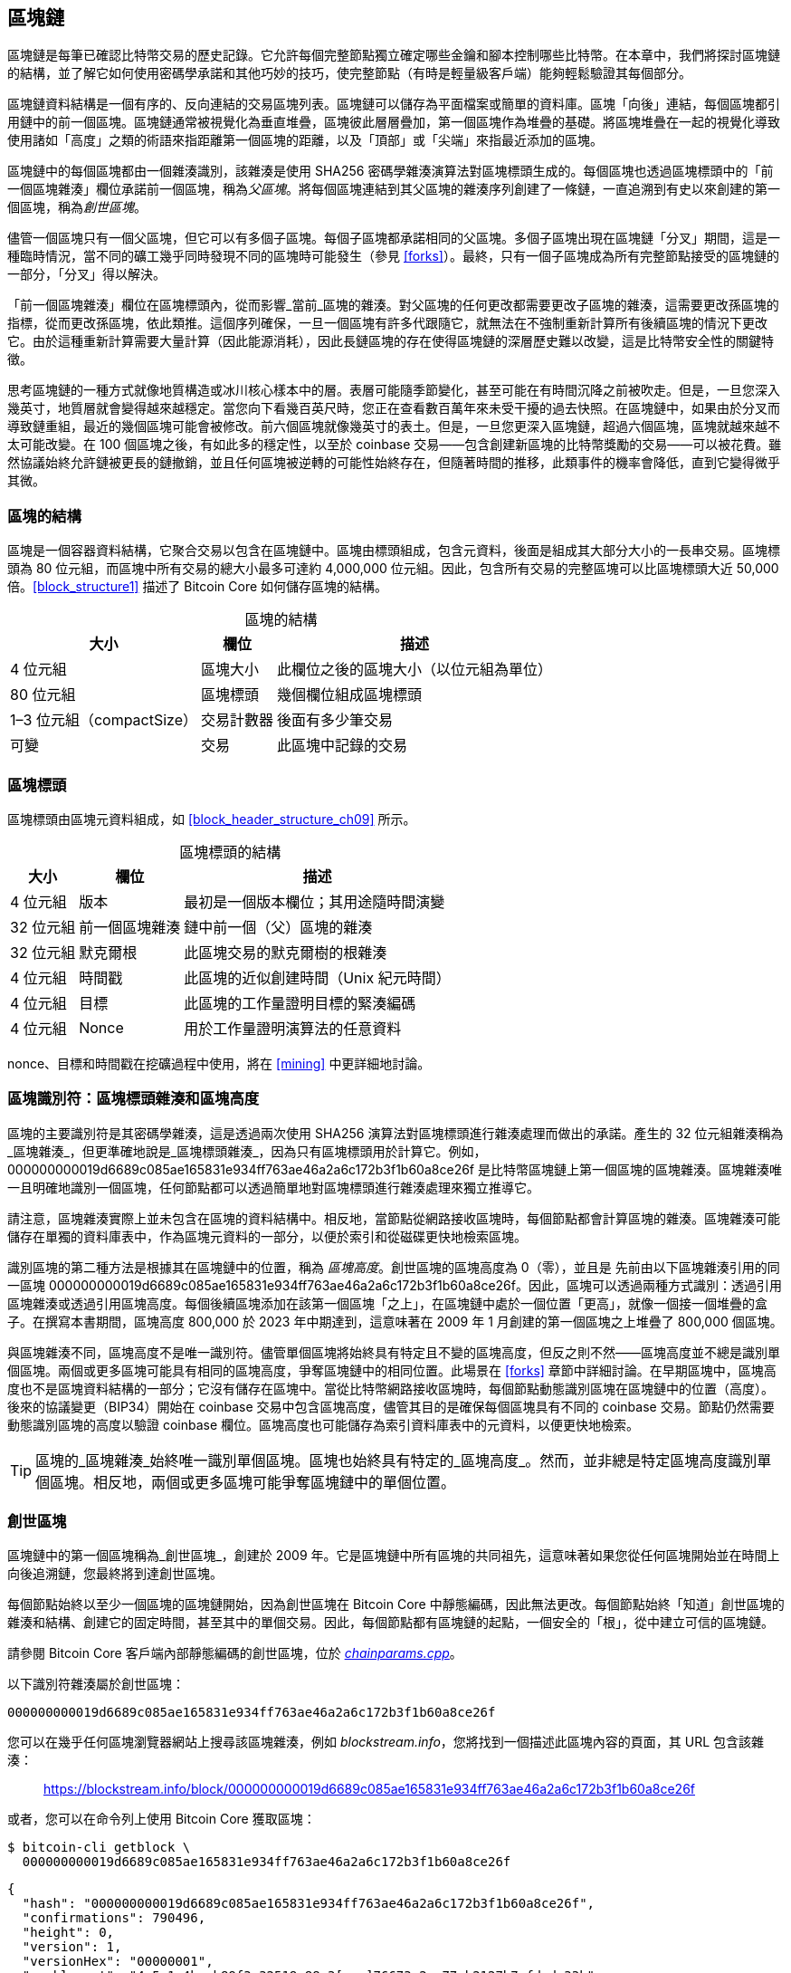 [[blockchain]]
== 區塊鏈

區塊鏈((("區塊鏈", "說明", id="blockchain-explain")))是每筆已確認比特幣交易的歷史記錄。它允許每個完整節點獨立確定哪些金鑰和腳本控制哪些比特幣。在本章中，我們將探討區塊鏈的結構，並了解它如何使用密碼學承諾和其他巧妙的技巧，使完整節點（有時是輕量級客戶端）能夠輕鬆驗證其每個部分。

區塊鏈資料結構是一個有序的、反向連結的交易區塊列表。區塊鏈可以儲存為平面檔案或簡單的資料庫。區塊「向後」連結，每個區塊都引用鏈中的前一個區塊。區塊鏈通常被視覺化為垂直堆疊，區塊彼此層層疊加，第一個區塊作為堆疊的基礎。將區塊堆疊在一起的視覺化導致使用諸如「高度」之類的術語來指距離第一個區塊的距離，以及「頂部」或「尖端」來指最近添加的區塊。

區塊鏈中的每個區塊都由一個雜湊識別，該雜湊是使用 SHA256 密碼學雜湊演算法對區塊標頭生成的。每個區塊也透過區塊標頭中的「前一個區塊雜湊」欄位承諾前一個區塊，稱為((("父區塊")))_父區塊_。將每個區塊連結到其父區塊的雜湊序列創建了一條鏈，一直追溯到有史以來創建的第一個區塊，稱為((("創世區塊")))_創世區塊_。

儘管一個區塊只有一個父區塊，但它可以有((("子區塊")))多個子區塊。每個子區塊都承諾相同的父區塊。多個子區塊出現在區塊鏈「分叉」期間，這是一種臨時情況，當不同的礦工幾乎同時發現不同的區塊時可能發生（參見 <<forks>>）。最終，只有一個子區塊成為所有完整節點接受的區塊鏈的一部分，「分叉」得以解決。

「前一個區塊雜湊」欄位在區塊標頭內，從而影響_當前_區塊的雜湊。對父區塊的任何更改都需要更改子區塊的雜湊，這需要更改孫區塊的指標，從而更改孫區塊，依此類推。這個序列確保，一旦一個區塊有許多代跟隨它，就無法在不強制重新計算所有後續區塊的情況下更改它。由於這種重新計算需要大量計算（因此能源消耗），因此長鏈區塊的存在使得區塊鏈的深層歷史難以改變，這是比特幣安全性的關鍵特徵。

思考區塊鏈的一種方式就像地質構造或冰川核心樣本中的層。表層可能隨季節變化，甚至可能在有時間沉降之前被吹走。但是，一旦您深入幾英寸，地質層就會變得越來越穩定。當您向下看幾百英尺時，您正在查看數百萬年來未受干擾的過去快照。在區塊鏈中，如果由於分叉而導致鏈重組，最近的幾個區塊可能會被修改。前六個區塊就像幾英寸的表土。但是，一旦您更深入區塊鏈，超過六個區塊，區塊就越來越不太可能改變。在 100 個區塊之後，有如此多的穩定性，以至於 coinbase 交易——包含創建新區塊的比特幣獎勵的交易——可以被花費。雖然協議始終允許鏈被更長的鏈撤銷，並且任何區塊被逆轉的可能性始終存在，但隨著時間的推移，此類事件的機率會降低，直到它((("區塊鏈", "說明", startref="blockchain-explain")))變得微乎其微。

=== 區塊的結構

區塊((("區塊", "結構")))是一個容器資料結構，它聚合交易以包含在區塊鏈中。區塊由標頭組成，包含元資料，後面是組成其大部分大小的一長串交易。區塊標頭為 80 位元組，而區塊中所有交易的總大小最多可達約 4,000,000 位元組。因此，包含所有交易的完整區塊可以比區塊標頭大近 50,000 倍。<<block_structure1>> 描述了 Bitcoin Core 如何儲存區塊的結構。

++++
<table id="block_structure1">
<caption>區塊的結構</caption>
<thead>
<tr>
<th>大小</th>
<th>欄位</th>
<th>描述</th>
</tr>
</thead>
<tbody>
<tr>
<td><p>4 位元組</p></td>
<td><p>區塊大小</p></td>
<td><p>此欄位之後的區塊大小（以位元組為單位）</p></td>
</tr>
<tr>
<td><p>80 位元組</p></td>
<td><p>區塊標頭</p></td>
<td><p>幾個欄位組成區塊標頭</p></td>
</tr>
<tr>
<td><p>1–3 位元組（compactSize）</p></td>
<td><p>交易計數器</p></td>
<td><p>後面有多少筆交易</p></td>
</tr>
<tr>
<td><p>可變</p></td>
<td><p>交易</p></td>
<td><p>此區塊中記錄的交易</p></td>
</tr>
</tbody>
</table>
++++


[[block_header]]
=== 區塊標頭

區塊標頭((("區塊", "區塊標頭")))((("區塊標頭")))由區塊元資料組成，如 <<block_header_structure_ch09>> 所示。

++++
<table id="block_header_structure_ch09">
<caption>區塊標頭的結構</caption>
<thead>
<tr>
<th>大小</th>
<th>欄位</th>
<th>描述</th>
</tr>
</thead>
<tbody>
<tr>
<td><p>4 位元組</p></td>
<td><p>版本</p></td>
<td><p>最初是一個版本欄位；其用途隨時間演變</p></td>
</tr>
<tr>
<td><p>32 位元組</p></td>
<td><p>前一個區塊雜湊</p></td>
<td><p>鏈中前一個（父）區塊的雜湊</p></td>
</tr>
<tr>
<td><p>32 位元組</p></td>
<td><p>默克爾根</p></td>
<td><p>此區塊交易的默克爾樹的根雜湊</p></td>
</tr>
<tr>
<td><p>4 位元組</p></td>
<td><p>時間戳</p></td>
<td><p>此區塊的近似創建時間（Unix 紀元時間）</p></td>
</tr>
<tr>
<td><p>4 位元組</p></td>
<td><p>目標</p></td>
<td><p>此區塊的工作量證明目標的緊湊編碼</p></td>
</tr>
<tr>
<td><p>4 位元組</p></td>
<td><p>Nonce</p></td>
<td><p>用於工作量證明演算法的任意資料</p></td>
</tr>
</tbody>
</table>
++++

nonce、目標和時間戳在挖礦過程中使用，將在 <<mining>> 中更詳細地討論。

[[block_hash]]
=== 區塊識別符：區塊標頭雜湊和區塊高度

區塊的((("區塊", "識別符", id="block-identify")))((("區塊標頭雜湊", id="block-header-hash")))((("區塊高度", id="block-height")))主要識別符是其密碼學雜湊，這是透過兩次使用 SHA256 演算法對區塊標頭進行雜湊處理而做出的承諾。產生的 32 位元組雜湊稱為_區塊雜湊_，但更準確地說是_區塊標頭雜湊_，pass:[<span class="keep-together">因為只有區塊標頭用於計算它。例如，</span>] +000000000019d6689c085ae165831e934ff763ae46a2a6c172b3f1b60a8ce26f+ 是比特幣區塊鏈上第一個區塊的區塊雜湊。區塊雜湊唯一且明確地識別一個區塊，任何節點都可以透過簡單地對區塊標頭進行雜湊處理來獨立推導它。

請注意，區塊雜湊實際上並未包含在區塊的資料結構中。相反地，當節點從網路接收區塊時，每個節點都會計算區塊的雜湊。區塊雜湊可能儲存在單獨的資料庫表中，作為區塊元資料的一部分，以便於索引和從磁碟更快地檢索區塊。

識別區塊的第二種方法是根據其在區塊鏈中的位置，稱為 pass:[<span class="keep-together"><em>區塊高度</em>。創世區塊的區塊高度為 0（零），並且是</span>] pass:[<span class="keep-together">先前由以下區塊雜湊引用的同一區塊</span>] +000000000019d6689c085ae165831e934ff763ae46a2a6c172b3f1b60a8ce26f+。因此，區塊可以透過兩種方式識別：透過引用區塊雜湊或透過引用區塊高度。每個後續區塊添加在該第一個區塊「之上」，在區塊鏈中處於一個位置「更高」，就像一個接一個堆疊的盒子。在撰寫本書期間，區塊高度 800,000 於 2023 年中期達到，這意味著在 2009 年 1 月創建的第一個區塊之上堆疊了 800,000 個區塊。

與區塊雜湊不同，區塊高度不是唯一識別符。儘管單個區塊將始終具有特定且不變的區塊高度，但反之則不然——區塊高度並不總是識別單個區塊。兩個或更多區塊可能具有相同的區塊高度，爭奪區塊鏈中的相同位置。此場景在 <<forks>> 章節中詳細討論。在早期區塊中，區塊高度也不是區塊資料結構的一部分；它沒有儲存在區塊中。當從比特幣網路接收區塊時，每個節點動態識別區塊在區塊鏈中的位置（高度）。後來的協議變更（BIP34）開始在 coinbase 交易中包含區塊高度，儘管其目的是確保每個區塊具有不同的 coinbase 交易。節點仍然需要動態識別區塊的高度以驗證 coinbase 欄位。區塊高度也可能儲存為索引資料庫表中的元資料，以便更快地檢索。

[TIP]
====
區塊的_區塊雜湊_始終唯一識別單個區塊。區塊也始終具有特定的_區塊高度_。然而，並非總是特定區塊高度識別單個區塊。相反地，兩個或更多區塊可能爭奪區塊鏈中的((("區塊", "識別符", startref="block-identify")))((("區塊標頭雜湊", startref="block-header-hash")))((("區塊高度", startref="block-height")))單個位置。
====

=== 創世區塊

區塊鏈中的第一個區塊((("區塊鏈", "創世區塊", id="blockchain-genesis")))((("創世區塊", id="genesis-block")))((("Bitcoin Core", "創世區塊", id="bitcoin-core-genesis")))稱為_創世區塊_，創建於 2009 年。它是區塊鏈中所有區塊的共同祖先，這意味著如果您從任何區塊開始並在時間上向後追溯鏈，您最終將到達創世區塊。

每個節點始終以至少一個區塊的區塊鏈開始，因為創世區塊在 Bitcoin Core 中靜態編碼，因此無法更改。每個節點始終「知道」創世區塊的雜湊和結構、創建它的固定時間，甚至其中的單個交易。因此，每個節點都有區塊鏈的起點，一個安全的「根」，從中建立可信的區塊鏈。

請參閱 Bitcoin Core 客戶端內部靜態編碼的創世區塊，位於 https://oreil.ly/FqPW5[_chainparams.cpp_]。

以下識別符雜湊屬於創世區塊：

----
000000000019d6689c085ae165831e934ff763ae46a2a6c172b3f1b60a8ce26f
----

您可以在幾乎任何區塊瀏覽器網站上搜尋該區塊雜湊，例如 _blockstream.info_，您將找到一個描述此區塊內容的頁面，其 URL 包含該雜湊：

[quote]
____
https://blockstream.info/block/000000000019d6689c085ae165831e934ff763ae46a2a6c172b3f1b60a8ce26f
____

或者，您可以在命令列上使用 Bitcoin Core 獲取區塊：

----
$ bitcoin-cli getblock \
  000000000019d6689c085ae165831e934ff763ae46a2a6c172b3f1b60a8ce26f
----
[source,json]
----
{
  "hash": "000000000019d6689c085ae165831e934ff763ae46a2a6c172b3f1b60a8ce26f",
  "confirmations": 790496,
  "height": 0,
  "version": 1,
  "versionHex": "00000001",
  "merkleroot": "4a5e1e4baab89f3a32518a88c3[...]76673e2cc77ab2127b7afdeda33b",
  "time": 1231006505,
  "mediantime": 1231006505,
  "nonce": 2083236893,
  "bits": "1d00ffff",
  "difficulty": 1,
  "chainwork": "[...]000000000000000000000000000000000000000000000100010001",
  "nTx": 1,
  "nextblockhash": "00000000839a8e6886ab5951d7[...]fc90947ee320161bbf18eb6048",
  "strippedsize": 285,
  "size": 285,
  "weight": 1140,
  "tx": [
    "4a5e1e4baab89f3a32518a88c31bc87f618f76673e2cc77ab2127b7afdeda33b"
  ]
}
----

創世區塊在其中包含一條訊息。coinbase 交易輸入包含文字「The Times 03/Jan/2009 Chancellor on brink of second bailout for banks.」此訊息旨在透過引用英國報紙 _The Times_ 的標題來提供此區塊可能創建的最早日期的證明。它也作為獨立貨幣系統重要性的諷刺提醒，比特幣的推出發生在史無前例的全球貨幣危機的同時。該訊息由比特幣的((("Nakamoto, Satoshi")))((("區塊鏈", "創世區塊", startref="blockchain-genesis")))((("創世區塊", startref="genesis-block")))((("Bitcoin Core", "創世區塊", startref="bitcoin-core-genesis")))創造者中本聰嵌入在第一個區塊中。

=== 在區塊鏈中連結區塊

比特幣((("區塊鏈", "連結區塊", id="blockchain-link")))((("區塊", "在區塊鏈中連結", id="block-link")))((("在區塊鏈中連結區塊", id="link-block")))完整節點驗證創世區塊之後的區塊鏈中的每個區塊。它們對區塊鏈的本機檢視會隨著找到新區塊並用於擴展鏈而不斷更新。當節點從網路接收傳入區塊時，它將驗證這些區塊，然後將它們連結到其現有區塊鏈的檢視。要建立連結，節點將檢查傳入區塊標頭並尋找「前一個區塊雜湊」。

[role="less_space pagebreak-before"]
例如，假設一個節點在區塊鏈的本機副本中有 277,314 個區塊。節點知道的最後一個區塊是區塊 277,314，其區塊標頭雜湊為：

----
00000000000000027e7ba6fe7bad39faf3b5a83daed765f05f7d1b71a1632249
----

然後，比特幣節點從網路接收一個新區塊，它將其解析如下：

[source,json]
----
{
    "size" : 43560,
    "version" : 2,
    "previousblockhash" :
        "00000000000000027e7ba6fe7bad39faf3b5a83daed765f05f7d1b71a1632249",
    "merkleroot" :
        "5e049f4030e0ab2debb92378f53c0a6e09548aea083f3ab25e1d94ea1155e29d",
    "time" : 1388185038,
    "difficulty" : 1180923195.25802612,
    "nonce" : 4215469401,
    "tx" : [
        "257e7497fb8bc68421eb2c7b699dbab234831600e7352f0d9e6522c7cf3f6c77",
        "[... many more transactions omitted ...]",
        "05cfd38f6ae6aa83674cc99e4d75a1458c165b7ab84725eda41d018a09176634"
    ]
}
----

查看這個新區塊，節點找到 +previousblockhash+ 欄位，其中包含其父區塊的雜湊。這是節點已知的雜湊，即高度 277,314 的鏈上最後一個區塊的雜湊。因此，這個新區塊是鏈上最後一個區塊的子區塊，並擴展了現有的區塊鏈。節點將這個新區塊添加到鏈的末端，使區塊鏈變得更長，新高度為 277,315。<<chain_of_blocks>> 顯示了三個區塊的鏈，透過((("區塊鏈", "連結區塊", startref="blockchain-link")))((("區塊", "在區塊鏈中連結", startref="block-link")))((("在區塊鏈中連結區塊", startref="link-block"))) +previousblockhash+ 欄位中的引用連結。

[[chain_of_blocks]]
.透過每個引用前一個區塊標頭雜湊在鏈中連結的區塊。
image::images/mbc3_1101.png[]

[[merkle_trees]]
=== 默克爾樹

比特幣區塊鏈中的每個區塊((("區塊鏈", "默克爾樹", id="blockchain-merkle")))((("默克爾樹", id="merkle-tree-explain")))都包含使用_默克爾樹_對區塊中所有交易的摘要。

_默克爾樹_，也稱為_二元雜湊樹_，是((("二元雜湊樹")))一種用於有效摘要和驗證大型資料集完整性的資料結構。默克爾樹是包含密碼學雜湊的二元樹。在計算機科學中，術語「樹」用於描述分支資料結構，但這些樹通常顯示為倒置，「根」在頂部，「葉」在圖表底部，如您將在下面的範例中看到的那樣。

默克爾樹在比特幣中用於摘要區塊中的所有交易，產生對整個交易集的總體承諾，並允許非常有效的過程來驗證交易是否包含在區塊中。默克爾樹透過遞迴地對元素對進行雜湊處理來構建，直到只有一個雜湊，稱為_根_或_默克爾根_。比特幣默克爾樹中使用的密碼學雜湊演算法是 SHA256 應用兩次，也稱為雙 SHA256。

當 N 個資料元素被雜湊並在默克爾樹中摘要時，您可以使用大約 +log~2~(N)+ 次計算來檢查任何一個資料元素是否包含在樹中，使其成為非常有效的資料結構。

默克爾樹是自下而上構建的。在以下範例中，我們從四筆交易 A、B、C 和 D 開始，它們構成默克爾樹的_葉_，如 <<simple_merkle>> 所示。交易不儲存在默克爾樹中；相反地，它們的資料被雜湊處理，產生的雜湊儲存在每個葉節點中，作為 H~A~、H~B~、H~C~ 和 H~D~：

++++
<pre data-type="codelisting">
H<sub>A</sub> = SHA256(SHA256(Transaction A))
</pre>
++++

然後，透過串聯兩個雜湊並一起對它們進行雜湊處理，在父節點中摘要連續的葉節點對。例如，要構建父節點 H~AB~，將子節點的兩個 32 位元組雜湊串聯以創建 64 位元組字串。然後，對該字串進行雙雜湊處理以產生父節點的雜湊：

++++
<pre data-type="codelisting">
H<sub>AB</sub> = SHA256(SHA256(H<sub>A</sub> || H<sub>B</sub>))
</pre>
++++

此過程繼續進行，直到頂部只有一個節點，稱為默克爾根的節點。該 32 位元組雜湊儲存在區塊標頭中，並摘要所有四筆交易中的所有資料。<<simple_merkle>> 顯示了如何透過節點的成對雜湊計算根。

[[simple_merkle]]
.計算默克爾樹中的節點。
image::images/mbc3_1102.png["merkle_tree"]

由於默克爾樹是二元樹，因此需要偶數個葉節點。如果要摘要的交易數量為奇數，則最後一個交易雜湊將被複製以創建偶數個葉節點，也稱為((("平衡默克爾樹")))_平衡樹_。這在 <<merkle_tree_odd>> 中顯示，其中交易 C 被複製。同樣，如果在任何等級要處理的雜湊數量為奇數，則最後一個雜湊被複製。

[[merkle_tree_odd]]
.複製一個資料元素以實現偶數個資料元素。
image::images/mbc3_1103.png["merkle_tree_odd"]

.比特幣默克爾樹的設計缺陷
****
Bitcoin Core 原始碼中的一條擴展註釋，在此稍作修訂後轉載，描述了比特幣默克爾樹中複製奇數元素的設計中的一個重大問題：


____
警告！如果您正在閱讀此內容是因為您正在學習密碼學和／或設計一個將使用默克爾樹的新系統，請記住，以下默克爾樹演算法存在與重複 txid 相關的嚴重缺陷，導致漏洞（CVE-2012-2459）。

原因是，如果在給定等級的列表中的雜湊數量為奇數，則在計算下一個等級之前複製最後一個（這在默克爾樹中不常見）。這導致某些交易序列導致相同的默克爾根。例如，<<cve_tree>> 中的兩棵樹：

[[cve_tree]]
[role="width-90"]
.兩個具有相同根但不同葉數量的比特幣風格默克爾樹。
image::images/mbc3_1104.png["兩個具有相同根但不同葉數量的比特幣風格默克爾樹"]

交易列表 [1,2,3,4,5,6] 和 [1,2,3,4,5,6,5,6]（其中 5 和 6 重複）產生相同的根雜湊 A（因為 (F) 和 (F,F) 的雜湊都是 C）。

漏洞來自能夠發送具有這樣的交易列表的區塊，具有相同的默克爾根和與原始區塊相同的區塊雜湊，而無需複製，導致驗證失敗。然而，如果接收節點繼續將該區塊標記為永久無效，它將無法接受同一區塊的進一步未修改（因此可能有效）版本。我們透過檢測我們將在列表末尾將兩個相同的雜湊一起雜湊處理的情況來防禦此情況，並將其視為與具有無效默克爾根的區塊相同。假設沒有雙 SHA256 衝突，這將檢測到所有已知的在不影響默克爾根的情況下更改交易的方法。

++++
<p data-type="attribution">Bitcoin Core <em>src/consensus/merkle.cpp</em></p>
++++
____

****

[role="less_space pagebreak-before"]
從四筆交易構建樹的相同方法可以推廣到構建任何大小的樹。在比特幣中，單個區塊中通常有數千筆交易，以完全相同的方式摘要，僅產生 32 位元組的資料作為單個默克爾根。在 <<merkle_tree_large>> 中，您將看到從 16 筆交易構建的樹。請注意，儘管根在圖表中看起來比葉節點大，但它的大小完全相同，只有 32 位元組。無論區塊中有一筆交易還是一萬筆交易，默克爾根始終將它們摘要為 32 位元組。

要證明特定交易包含在區塊中，節點只需要產生大約 +log~2~(N)+ 個 32 位元組雜湊，構成((("認證路徑")))((("默克爾路徑")))_認證路徑_或_默克爾路徑_，將特定交易連接到樹的根。隨著交易數量的增加，這一點尤其重要，因為交易數量的以 2 為底的對數增長要慢得多。這允許比特幣節點有效地產生 10 或 12 個雜湊（320–384 位元組）的路徑，這可以提供數兆位元組區塊中超過一千筆交易中單筆交易的證明。

[[merkle_tree_large]]
.摘要許多資料元素的默克爾樹。
image::images/mbc3_1105.png["merkle_tree_large"]

在 <<merkle_tree_path>> 中，節點可以透過產生僅四個 32 位元組雜湊長（總共 128 位元組）的默克爾路徑來證明交易 K 包含在區塊中。該路徑由四個雜湊（以陰影背景顯示）H~L~、H~IJ~、H~MNOP~ 和 H~ABCDEFGH~ 組成。透過提供這四個雜湊作為認證路徑，任何節點都可以透過計算四個額外的成對雜湊 H~KL~、H~IJKL~、H~IJKLMNOP~ 和默克爾樹根（在圖表中以虛線輪廓顯示）來證明 H~K~（在圖表底部具有黑色背景）包含在默克爾根中。

[[merkle_tree_path]]
.用於證明資料元素包含的默克爾路徑。
image::images/mbc3_1106.png["merkle_tree_path"]

隨著規模的增加，默克爾樹的效率變得顯而易見。最大的可能區塊可以在 4,000,000 位元組中容納近 16,000 筆交易，但證明這 16,000 筆交易中的任何一筆是該區塊的一部分只需要交易的副本、80 位元組區塊標頭的副本和 448 位元組的默克爾證明。這使得最大的可能證明比最大的可能比特幣區塊小近 10,000 倍。

=== 默克爾樹和輕量級客戶端

默克爾樹被((("比特幣網路", "輕量級客戶端", "默克爾樹和")))((("輕量級客戶端", "默克爾樹和")))輕量級客戶端廣泛使用。輕量級客戶端沒有所有交易，也不下載完整區塊，只下載區塊標頭。為了驗證交易是否包含在區塊中，而無需下載區塊中的所有交易，它們使用默克爾路徑。

例如，考慮一個輕量級客戶端，它對錢包中包含的地址的傳入付款感興趣。輕量級客戶端將在其與對等節點的連接上建立布隆過濾器（參見 <<bloom_filters>>），以將接收的交易限制為僅包含感興趣的地址的交易。當對等節點看到與布隆過濾器匹配的交易時，它將使用 +merkleblock+ 訊息發送該區塊。+merkleblock+ 訊息包含區塊標頭以及將感興趣的交易連結到區塊中的默克爾根的默克爾路徑。輕量級客戶端可以使用此默克爾路徑將交易連接到區塊標頭，並驗證交易是否包含在區塊中。輕量級客戶端還使用區塊標頭將區塊連結到區塊鏈的其餘部分。這兩個連結的組合，交易和區塊之間以及區塊和區塊鏈之間的連結，證明了交易記錄在區塊鏈中。總而言之，輕量級客戶端將接收不到一千位元組的資料用於區塊標頭和默克爾路徑，這個資料量比完整區塊（目前約 2 MB ((("區塊鏈", "默克爾樹", startref="blockchain-merkle")))((("默克爾樹", startref="merkle-tree-explain")))）少一千多倍。

=== 比特幣的測試區塊鏈

您可能會驚訝地得知，比特幣使用的區塊鏈不止一個。由中本聰於 2009 年 1 月 3 日創建的「主要」比特幣區塊鏈，我們在本章中研究的具有創世區塊的區塊鏈，被((("主網")))稱為_主網_。還有其他用於測試目的的比特幣區塊鏈：目前是 _testnet_、_signet_ 和 _regtest_。讓我們依次看一下每個。

==== Testnet：比特幣的測試遊樂場

Testnet 是((("區塊鏈", "測試區塊鏈", "testnet", id="blockchain-test-testnet")))((("測試區塊鏈", "testnet", id="test-block-testnet")))((("testnet", id="testnet")))用於測試目的的測試區塊鏈、網路和貨幣的名稱。testnet 是一個功能齊全的實時 P2P 網路，具有錢包、測試比特幣（testnet 幣）、挖礦以及主網的所有其他功能。最重要的區別是 testnet 幣被認為是無價值的。

任何旨在在比特幣主網上進行生產使用的軟體開發都可以首先使用測試幣在 testnet 上進行測試。這既保護開發人員免受由於錯誤而造成的金錢損失，也保護網路免受由於錯誤而導致的意外行為。

當前的 testnet 稱為 _testnet3_，是 testnet 的第三次迭代，於 2011 年 2 月重新啟動，以重置先前 testnet 的難度。Testnet3 是一個大型區塊鏈，在 2023 年超過 30 GB。它需要一段時間才能完全同步，並且會佔用您電腦上的資源。不像主網那麼多，但也不完全是「輕量級」的。

[TIP]
====
Testnet 和本書中描述的其他測試區塊鏈不使用與主網地址相同的地址前綴，以防止有人意外將真實比特幣發送到測試地址。主網地址以 +1+、+3+ 或 +bc1+ 開頭。本書中提到的測試網路的地址以 +m+、+n+ 或 +tb1+ 開頭。其他測試網路或在測試網路上開發的新協議可能使用其他地址前綴或更改。
====

===== 使用 testnet

Bitcoin Core，像((("Bitcoin Core", "testnet")))許多其他比特幣程式一樣，完全支援在 testnet 上作為替代主網的操作。Bitcoin Core 的所有功能都可以在 testnet 上運作，包括錢包、挖掘 testnet 幣和同步完整的 testnet 節點。

[role="less_space pagebreak-before"]
要在 testnet 而不是主網上啟動 Bitcoin Core，您可以使用 +testnet+ 開關：

----
$ bitcoind -testnet
----

在日誌中，您應該看到 bitcoind 正在 bitcoind 預設目錄的 +testnet3+ 子目錄中建立新的區塊鏈：

----
bitcoind: Using data directory /home/username/.bitcoin/testnet3
----

要連接到 bitcoind，您可以使用 +bitcoin-cli+ 命令列工具，但您還必須將其切換到 testnet 模式：

----
$ bitcoin-cli -testnet getblockchaininfo
{
  "chain": "test",
  "blocks": 1088,
  "headers": 139999,
  "bestblockhash": "0000000063d29909d475a1c[...]368e56cce5d925097bf3a2084370128",
  "difficulty": 1,
  "mediantime": 1337966158,
  "verificationprogress": 0.001644065914099759,
  "chainwork": "[...]000000000000000000000000000000000000000000044104410441",
  "pruned": false,
  "softforks": [

  [...]
----

您也可以在其他完整節點實現上執行 testnet3，例如 +btcd+（用 Go 編寫）和 +bcoin+（用 JavaScript 編寫），以使用其他程式語言和框架進行實驗和學習。

Testnet3 支援主網的所有功能，包括隔離見證 v0 和 v1（參見 <<segwit>> 和 <<taproot>>）。因此，testnet3 也可用於測試隔離見證功能。

===== testnet 的問題

Testnet 不僅使用與比特幣相同的資料結構，還使用與比特幣幾乎完全相同的工作量證明安全機制。testnet 的顯著區別是其最低難度是比特幣的一半，並且如果該區塊的時間戳比前一個區塊晚 20 分鐘以上，則允許它包含最低難度的區塊。

不幸的是，比特幣的 PoW 安全機制被設計為依賴於經濟激勵——這些激勵在禁止有價值的測試區塊鏈中不存在。在主網上，礦工有動機將使用者交易包含在他們的區塊中，因為這些交易支付手續費。在 testnet 上，交易仍然包含稱為手續費的東西，但這些手續費沒有任何經濟價值。這意味著 testnet 礦工包含交易的唯一動機是因為他們想幫助使用者和開發人員測試他們的軟體。

唉，喜歡破壞系統的人通常會感受到更強的動機，至少在短期內是這樣。由於 PoW 挖礦被設計為無需許可，任何人都可以挖礦，無論他們的意圖是好是壞。這意味著破壞性礦工可以在 testnet 上連續創建許多區塊，而不包含任何使用者交易。當這些攻擊發生時，testnet 對使用者和((("區塊鏈", "測試區塊鏈", "testnet", startref="blockchain-test-testnet")))((("測試區塊鏈", "testnet", startref="test-block-testnet")))((("testnet", startref="testnet")))開發人員來說變得不可用。

==== Signet：權威證明測試網路

沒有((("區塊鏈", "測試區塊鏈", "signet", id="blockchain-test-signet")))((("測試區塊鏈", "signet", id="test-block-signet")))((("signet", id="signet")))已知的方法讓依賴於無需許可 PoW 的系統在不引入經濟激勵的情況下提供高度可用的區塊鏈，因此比特幣協議開發人員開始考慮替代方案。主要目標是盡可能保留比特幣的結構，以便軟體可以在測試網路上以最小的更改執行——但同時也提供一個保持有用的環境。次要目標是產生一個可重複使用的設計，使新軟體的開發人員可以輕鬆創建自己的測試網路。

在 Bitcoin Core 和其他軟體中實現的解決方案稱為 _signet_，由 BIP325 定義。signet 是一個測試網路，其中每個區塊必須包含證明（例如簽章）該區塊的創建得到可信權威機構的批准。

而在比特幣中挖礦是無需許可的——任何人都可以做——在 signet 上挖礦是完全需要許可的。只有獲得許可的人才能做到。這對比特幣的主網來說是完全不可接受的變化——沒有人會使用該軟體——但在測試網路上是合理的，其中幣沒有價值，唯一的目的是測試軟體和系統。

BIP325 signet 的設計使得創建自己的 signet 非常容易。如果您不同意別人執行其 signet 的方式，您可以啟動自己的 signet 並將您的軟體連接到它。

===== 預設 signet 和自訂 signet

Bitcoin Core 支援((("Bitcoin Core", "signet")))((("預設 signet")))((("自訂 signet")))預設 signet，我們認為這是撰寫本文時使用最廣泛的 signet。它目前由該專案的兩位貢獻者營運。如果您使用 +signet+ 參數而沒有其他 signet 相關參數啟動 Bitcoin Core，這就是您將使用的 signet。

在撰寫本文時，預設 signet 約有 150,000 個區塊，大小約為 1 GB。它支援與比特幣主網相同的所有功能，還用於透過 Bitcoin Inquisition 專案測試提議的升級，該專案是 Bitcoin Core 的軟體分支，僅設計為在 signet 上執行。

如果您想使用不同的 signet，稱為_自訂 signet_，您需要知道用於確定何時授權區塊的腳本，稱為((("挑戰腳本")))_挑戰_腳本。這是一個標準的比特幣腳本，因此它可以使用多重簽章等功能來允許多人授權區塊。您可能還需要連接到種子節點，該節點將為您提供自訂 signet 上的對等節點地址。例如：

----
bitcoind -signet -signetchallenge=0123...cdef -signetseednode=example.com:1234
----

在撰寫本文時，我們通常建議挖礦軟體的公開測試在 testnet3 上進行，所有其他比特幣軟體的公開測試在預設 signet 上進行。

要與您選擇的 signet 互動，您可以使用 +-signet+ 參數與 +bitcoin-cli+，類似於您使用 testnet 的方式。例如((("區塊鏈", "測試區塊鏈", "signet", startref="blockchain-test-signet")))((("測試區塊鏈", "signet", startref="test-block-signet")))((("signet", startref="signet")))：

----
$ bitcoin-cli -signet getblockchaininfo
{
  "chain": "signet",
  "blocks": 143619,
  "headers": 143619,
  "bestblockhash": "000000c46cb3505ddd296537[...]ad1c5768e2908439382447572a93",
  "difficulty": 0.003020638517858618,
  "time": 1684530244,
  "mediantime": 1684526116,
  "verificationprogress": 0.999997961940662,
  "initialblockdownload": false,
  "chainwork": "[...]000000000000000000000000000000000000000000019ab37d2194",
  "size_on_disk": 769525915,
  "pruned": false,
  "warnings": ""
}
----

==== Regtest：本機區塊鏈

Regtest，((("區塊鏈", "測試區塊鏈", "regtest", id="blockchain-test-regtest")))((("測試區塊鏈", "regtest", id="test-block-regtest")))((("regtest", id="regtest")))代表「迴歸測試」，是 Bitcoin Core 功能，允許您為測試目的創建本機區塊鏈。與 signet 和 testnet3 不同，它們是公共和共享的測試區塊鏈，regtest 區塊鏈旨在作為封閉系統執行以進行本機測試。您從頭開始啟動 regtest 區塊鏈。您可以將其他節點添加到網路，或僅使用單個節點執行它以測試 Bitcoin Core 軟體。

要((("Bitcoin Core", "regtest")))在 regtest 模式下啟動 Bitcoin Core，您可以使用 +regtest+ 旗標：

----
$ bitcoind -regtest
----

就像 testnet 一樣，Bitcoin Core 將在您的 bitcoind 預設目錄的 _regtest_ 子目錄下初始化新的區塊鏈：

----
bitcoind: Using data directory /home/username/.bitcoin/regtest
----

[role="less_space pagebreak-before"]
要使用命令列工具，您也需要指定 +regtest+ 旗標。讓我們嘗試 +getblockchaininfo+ 命令來檢查 regtest 區塊鏈：

----
$ bitcoin-cli -regtest getblockchaininfo
{
  "chain": "regtest",
  "blocks": 0,
  "headers": 0,
  "bestblockhash": "0f9188f13cb7b2c71f2a335e3[...]b436012afca590b1a11466e2206",
  "difficulty": 4.656542373906925e-10,
  "mediantime": 1296688602,
  "verificationprogress": 1,
  "chainwork": "[...]000000000000000000000000000000000000000000000000000002",
  "pruned": false,
  [...]
----

如您所見，還沒有區塊。讓我們創建一個預設錢包，獲取一個地址，然後挖掘一些（500 個區塊）以賺取獎勵：

----
$ bitcoin-cli -regtest createwallet ""

$ bitcoin-cli -regtest getnewaddress
bcrt1qwvfhw8pf79kw6tvpmtxyxwcfnd2t4e8v6qfv4a

$ bitcoin-cli -regtest generatetoaddress 500 \
  bcrt1qwvfhw8pf79kw6tvpmtxyxwcfnd2t4e8v6qfv4a
[
  "3153518205e4630d2800a4cb65b9d2691ac68eea99afa7fd36289cb266b9c2c0",
  "621330dd5bdabcc03582b0e49993702a8d4c41df60f729cc81d94b6e3a5b1556",
  "32d3d83538ba128be3ba7f9dbb8d1ef03e1b536f65e8701893f70dcc1fe2dbf2",
  ...,
  "32d55180d010ffebabf1c3231e1666e9eeed02c905195f2568c987c2751623c7"
]
----

挖掘所有這些區塊只需要幾秒鐘，這無疑使測試變得容易。如果您檢查您的錢包餘額，您將看到您獲得了前 400 個區塊的獎勵（coinbase 獎勵必須深度 100 個區塊才能((("區塊鏈", "測試區塊鏈", "regtest", startref="blockchain-test-regtest")))((("測試區塊鏈", "regtest", startref="test-block-regtest")))((("regtest", startref="regtest")))花費它們）：

----
$ bitcoin-cli -regtest getbalance
12462.50000000
----

=== 使用測試區塊鏈進行開發

比特幣的((("區塊鏈", "測試區塊鏈", "開發使用")))((("測試區塊鏈", "開發使用")))各種區塊鏈（regtest、signet、testnet3、mainnet）為比特幣開發提供了一系列測試環境。無論您是為 Bitcoin Core 或另一個完整節點共識客戶端開發；開發錢包、交易所、電子商務網站等應用程式；還是開發新穎的智慧合約和複雜腳本，都可以使用測試區塊鏈。

您可以使用測試區塊鏈建立開發管道。在開發程式碼時，在 regtest 上本機測試您的程式碼。一旦您準備好在公共網路上嘗試它，請切換到 signet 或 testnet，以將您的程式碼暴露於更動態的環境中，具有更多樣化的程式碼和應用程式。最後，一旦您確信您的程式碼按預期工作，請切換到主網以在生產中部署它。當您進行更改、改進、錯誤修復等時，請再次啟動管道，首先在 regtest 上部署每個更改，然後在 signet 或 testnet 上，最後進入生產。

現在我們知道區塊鏈包含哪些資料以及密碼學承諾如何安全地將各個部分綁定在一起，我們將研究既提供計算安全性又確保沒有區塊可以在不使所有其他區塊無效的情況下被更改的特殊承諾
